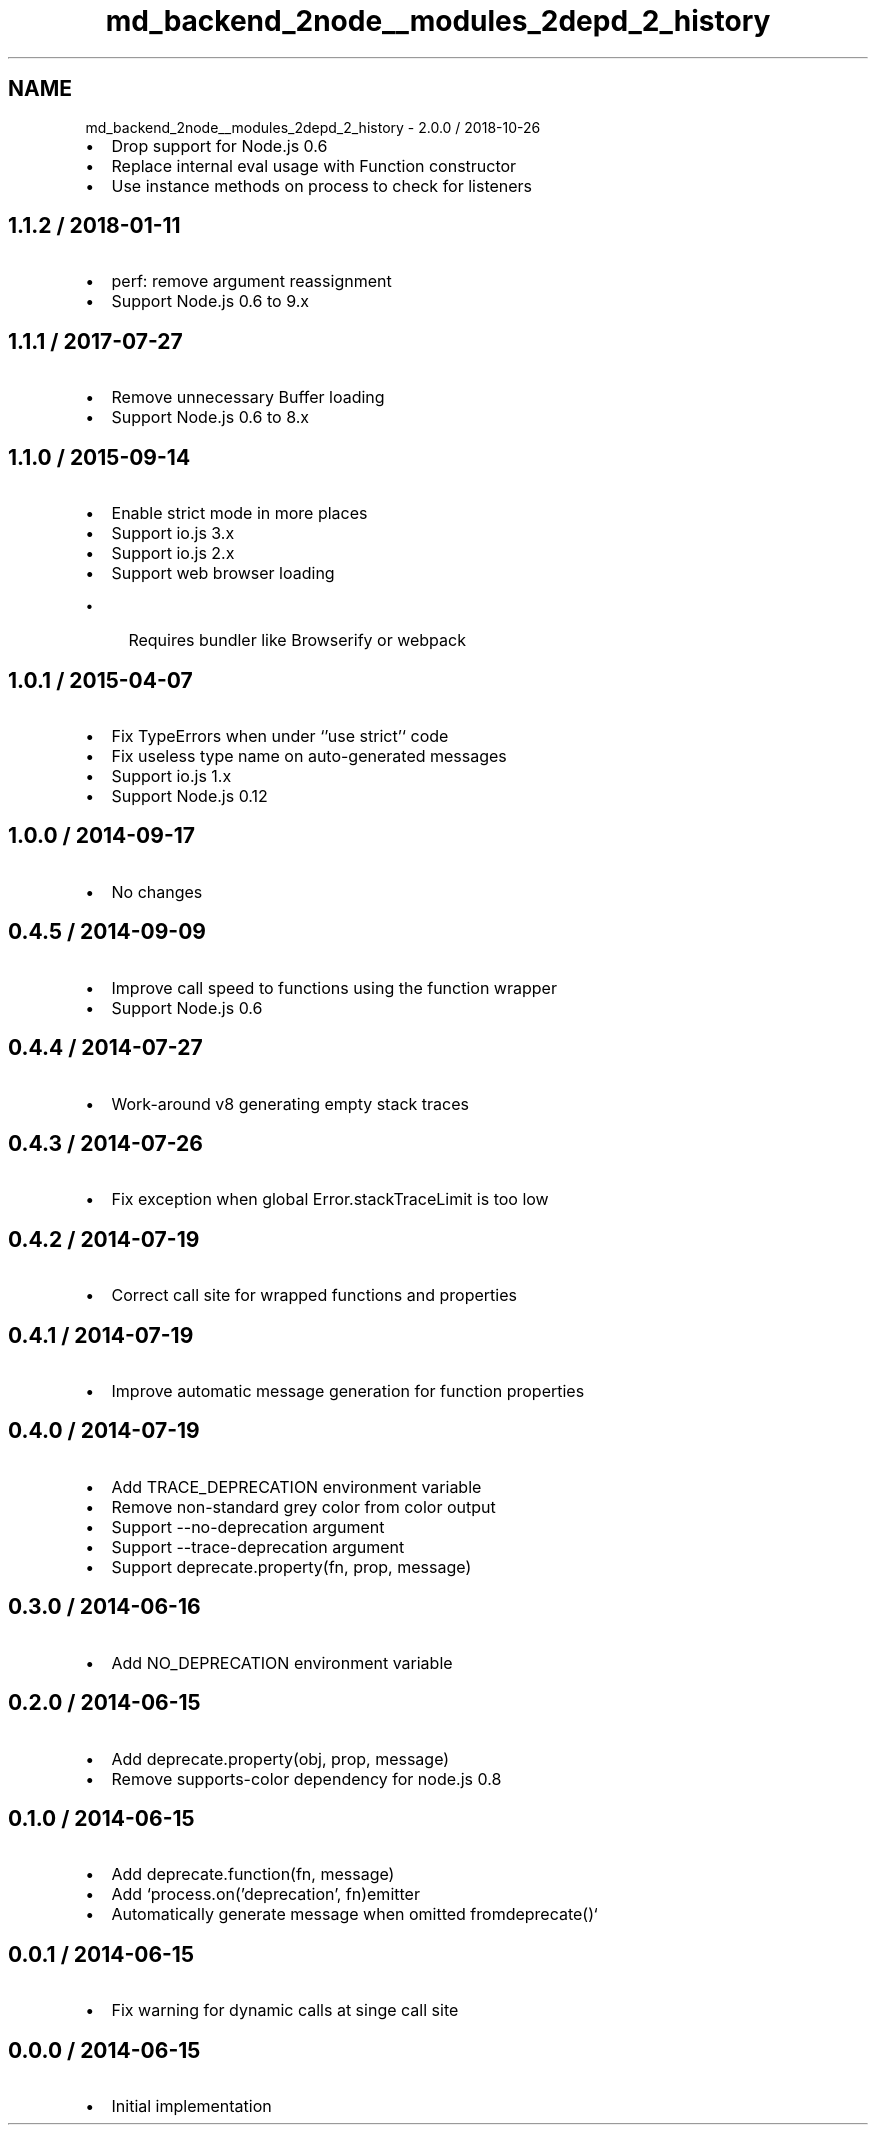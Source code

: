 .TH "md_backend_2node__modules_2depd_2_history" 3 "My Project" \" -*- nroff -*-
.ad l
.nh
.SH NAME
md_backend_2node__modules_2depd_2_history \- 2\&.0\&.0 / 2018-10-26 
.PP

.IP "\(bu" 2
Drop support for Node\&.js 0\&.6
.IP "\(bu" 2
Replace internal \fReval\fP usage with \fRFunction\fP constructor
.IP "\(bu" 2
Use instance methods on \fRprocess\fP to check for listeners
.PP
.SH "1\&.1\&.2 / 2018-01-11"
.PP
.IP "\(bu" 2
perf: remove argument reassignment
.IP "\(bu" 2
Support Node\&.js 0\&.6 to 9\&.x
.PP
.SH "1\&.1\&.1 / 2017-07-27"
.PP
.IP "\(bu" 2
Remove unnecessary \fRBuffer\fP loading
.IP "\(bu" 2
Support Node\&.js 0\&.6 to 8\&.x
.PP
.SH "1\&.1\&.0 / 2015-09-14"
.PP
.IP "\(bu" 2
Enable strict mode in more places
.IP "\(bu" 2
Support io\&.js 3\&.x
.IP "\(bu" 2
Support io\&.js 2\&.x
.IP "\(bu" 2
Support web browser loading
.IP "  \(bu" 4
Requires bundler like Browserify or webpack
.PP

.PP
.SH "1\&.0\&.1 / 2015-04-07"
.PP
.IP "\(bu" 2
Fix \fRTypeError\fPs when under `'use strict'` code
.IP "\(bu" 2
Fix useless type name on auto-generated messages
.IP "\(bu" 2
Support io\&.js 1\&.x
.IP "\(bu" 2
Support Node\&.js 0\&.12
.PP
.SH "1\&.0\&.0 / 2014-09-17"
.PP
.IP "\(bu" 2
No changes
.PP
.SH "0\&.4\&.5 / 2014-09-09"
.PP
.IP "\(bu" 2
Improve call speed to functions using the function wrapper
.IP "\(bu" 2
Support Node\&.js 0\&.6
.PP
.SH "0\&.4\&.4 / 2014-07-27"
.PP
.IP "\(bu" 2
Work-around v8 generating empty stack traces
.PP
.SH "0\&.4\&.3 / 2014-07-26"
.PP
.IP "\(bu" 2
Fix exception when global \fRError\&.stackTraceLimit\fP is too low
.PP
.SH "0\&.4\&.2 / 2014-07-19"
.PP
.IP "\(bu" 2
Correct call site for wrapped functions and properties
.PP
.SH "0\&.4\&.1 / 2014-07-19"
.PP
.IP "\(bu" 2
Improve automatic message generation for function properties
.PP
.SH "0\&.4\&.0 / 2014-07-19"
.PP
.IP "\(bu" 2
Add \fRTRACE_DEPRECATION\fP environment variable
.IP "\(bu" 2
Remove non-standard grey color from color output
.IP "\(bu" 2
Support \fR--no-deprecation\fP argument
.IP "\(bu" 2
Support \fR--trace-deprecation\fP argument
.IP "\(bu" 2
Support \fRdeprecate\&.property(fn, prop, message)\fP
.PP
.SH "0\&.3\&.0 / 2014-06-16"
.PP
.IP "\(bu" 2
Add \fRNO_DEPRECATION\fP environment variable
.PP
.SH "0\&.2\&.0 / 2014-06-15"
.PP
.IP "\(bu" 2
Add \fRdeprecate\&.property(obj, prop, message)\fP
.IP "\(bu" 2
Remove \fRsupports-color\fP dependency for node\&.js 0\&.8
.PP
.SH "0\&.1\&.0 / 2014-06-15"
.PP
.IP "\(bu" 2
Add \fRdeprecate\&.function(fn, message)\fP
.IP "\(bu" 2
Add `process\&.on('deprecation', fn)\fRemitter\fP
.IP "\(bu" 2
\fRAutomatically generate message when omitted from\fPdeprecate()`
.PP
.SH "0\&.0\&.1 / 2014-06-15"
.PP
.IP "\(bu" 2
Fix warning for dynamic calls at singe call site
.PP
.SH "0\&.0\&.0 / 2014-06-15"
.PP
.IP "\(bu" 2
Initial implementation 
.PP

